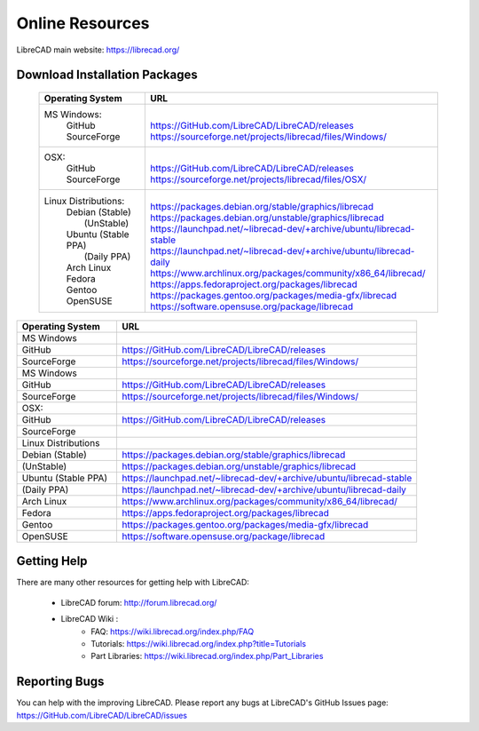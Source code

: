 .. _resources: 

Online Resources
================

LibreCAD main website: https://librecad.org/


.. _downloads:

Download Installation Packages
------------------------------


    +-----------------------------+--------------------------------------------------------------------------+
    | Operating System            | URL                                                                      |
    +=============================+==========================================================================+
    | MS Windows\:                | |                                                                        |
    |   | GitHub                  | | https://GitHub.com/LibreCAD/LibreCAD/releases                          |
    |   | SourceForge             | | https://sourceforge.net/projects/librecad/files/Windows/               |
    +-----------------------------+--------------------------------------------------------------------------+
    | OSX\:                       | |                                                                        |
    |   | GitHub                  | | https://GitHub.com/LibreCAD/LibreCAD/releases                          |
    |   | SourceForge             | | https://sourceforge.net/projects/librecad/files/OSX/                   |
    +-----------------------------+--------------------------------------------------------------------------+
    | Linux Distributions\:       | |                                                                        |
    |   | Debian (Stable)         | | https://packages.debian.org/stable/graphics/librecad                   |
    |   |        (UnStable)       | | https://packages.debian.org/unstable/graphics/librecad                 |
    |   | Ubuntu (Stable PPA)     | | https://launchpad.net/~librecad-dev/+archive/ubuntu/librecad-stable    |
    |   |        (Daily PPA)      | | https://launchpad.net/~librecad-dev/+archive/ubuntu/librecad-daily     |
    |   | Arch Linux              | | https://www.archlinux.org/packages/community/x86_64/librecad/          |
    |   | Fedora                  | | https://apps.fedoraproject.org/packages/librecad                       |
    |   | Gentoo                  | | https://packages.gentoo.org/packages/media-gfx/librecad                |
    |   | OpenSUSE                | | https://software.opensuse.org/package/librecad                         |
    +-----------------------------+--------------------------------------------------------------------------+

.. list-table::
   :widths: 30 90
   :header-rows: 1

   * - Operating System
     - URL
   * - MS Windows
     - 
   * - GitHub
     - https://GitHub.com/LibreCAD/LibreCAD/releases
   * - SourceForge
     - https://sourceforge.net/projects/librecad/files/Windows/
   * - MS Windows
     - 
   * - GitHub
     - https://GitHub.com/LibreCAD/LibreCAD/releases
   * - SourceForge
     - https://sourceforge.net/projects/librecad/files/Windows/ 
   * - OSX\:
     - 
   * - GitHub
     - https://GitHub.com/LibreCAD/LibreCAD/releases
   * - SourceForge
     - 
   * - Linux Distributions
     - 
   * - Debian (Stable)
     - https://packages.debian.org/stable/graphics/librecad
   * - (UnStable)
     - https://packages.debian.org/unstable/graphics/librecad
   * - Ubuntu (Stable PPA)
     - https://launchpad.net/~librecad-dev/+archive/ubuntu/librecad-stable
   * - (Daily PPA)
     - https://launchpad.net/~librecad-dev/+archive/ubuntu/librecad-daily
   * - Arch Linux
     - https://www.archlinux.org/packages/community/x86_64/librecad/
   * - Fedora
     - https://apps.fedoraproject.org/packages/librecad
   * - Gentoo
     - https://packages.gentoo.org/packages/media-gfx/librecad
   * - OpenSUSE
     - https://software.opensuse.org/package/librecad



.. _help:

Getting Help
------------

There are many other resources for getting help with LibreCAD:

    - LibreCAD forum: http://forum.librecad.org/
    - LibreCAD Wiki \:
        - FAQ: https://wiki.librecad.org/index.php/FAQ
        - Tutorials: https://wiki.librecad.org/index.php?title=Tutorials
        - Part Libraries: https://wiki.librecad.org/index.php/Part_Libraries


Reporting Bugs
--------------

You can help with the improving LibreCAD.  Please report any bugs at LibreCAD's GitHub Issues page: https://GitHub.com/LibreCAD/LibreCAD/issues

